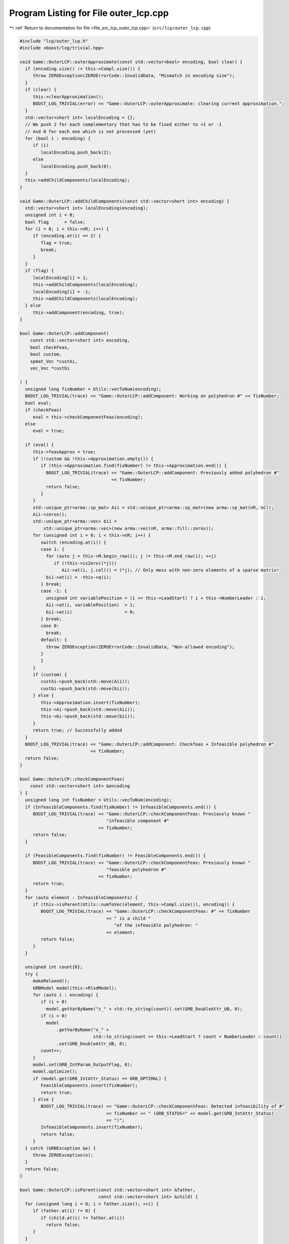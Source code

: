 
.. _program_listing_file_src_lcp_outer_lcp.cpp:

Program Listing for File outer_lcp.cpp
======================================

|exhale_lsh| :ref:`Return to documentation for file <file_src_lcp_outer_lcp.cpp>` (``src/lcp/outer_lcp.cpp``)

.. |exhale_lsh| unicode:: U+021B0 .. UPWARDS ARROW WITH TIP LEFTWARDS

.. code-block:: cpp

   #include "lcp/outer_lcp.h"
   #include <boost/log/trivial.hpp>
   
   void Game::OuterLCP::outerApproximate(const std::vector<bool> encoding, bool clear) {
     if (encoding.size() != this->Compl.size()) {
        throw ZEROException(ZEROErrorCode::InvalidData, "Mismatch in encoding size");
     }
     if (clear) {
        this->clearApproximation();
        BOOST_LOG_TRIVIAL(error) << "Game::OuterLCP::outerApproximate: clearing current approximation.";
     }
     std::vector<short int> localEncoding = {};
     // We push 2 for each complementary that has to be fixed either to +1 or -1
     // And 0 for each one which is not processed (yet)
     for (bool i : encoding) {
        if (i)
           localEncoding.push_back(2);
        else
           localEncoding.push_back(0);
     }
     this->addChildComponents(localEncoding);
   }
   
   void Game::OuterLCP::addChildComponents(const std::vector<short int> encoding) {
     std::vector<short int> localEncoding(encoding);
     unsigned int i = 0;
     bool flag      = false;
     for (i = 0; i < this->nR; i++) {
        if (encoding.at(i) == 2) {
           flag = true;
           break;
        }
     }
     if (flag) {
        localEncoding[i] = 1;
        this->addChildComponents(localEncoding);
        localEncoding[i] = -1;
        this->addChildComponents(localEncoding);
     } else
        this->addComponent(encoding, true);
   }
   
   bool Game::OuterLCP::addComponent(
       const std::vector<short int> encoding, 
       bool checkFeas,    
       bool custom,       
       spmat_Vec *custAi, 
       vec_Vec *custbi    
   
   ) {
     unsigned long fixNumber = Utils::vecToNum(encoding);
     BOOST_LOG_TRIVIAL(trace) << "Game::OuterLCP::addComponent: Working on polyhedron #" << fixNumber;
     bool eval;
     if (checkFeas)
        eval = this->checkComponentFeas(encoding);
     else
        eval = true;
   
     if (eval) {
        this->feasApprox = true;
        if (!custom && !this->Approximation.empty()) {
           if (this->Approximation.find(fixNumber) != this->Approximation.end()) {
             BOOST_LOG_TRIVIAL(trace) << "Game::OuterLCP::addComponent: Previously added polyhedron #"
                                      << fixNumber;
             return false;
           }
        }
        std::unique_ptr<arma::sp_mat> Aii = std::unique_ptr<arma::sp_mat>(new arma::sp_mat(nR, nC));
        Aii->zeros();
        std::unique_ptr<arma::vec> bii =
            std::unique_ptr<arma::vec>(new arma::vec(nR, arma::fill::zeros));
        for (unsigned int i = 0; i < this->nR; i++) {
           switch (encoding.at(i)) {
           case 1: {
             for (auto j = this->M.begin_row(i); j != this->M.end_row(i); ++j)
                if (!this->isZero((*j)))
                   Aii->at(i, j.col()) = (*j); // Only mess with non-zero elements of a sparse matrix!
             bii->at(i) = -this->q(i);
           } break;
           case -1: {
             unsigned int variablePosition = (i >= this->LeadStart) ? i + this->NumberLeader : i;
             Aii->at(i, variablePosition)  = 1;
             bii->at(i)                    = 0;
           } break;
           case 0:
             break;
           default: {
             throw ZEROException(ZEROErrorCode::InvalidData, "Non-allowed encoding");
           }
           }
        }
        if (custom) {
           custAi->push_back(std::move(Aii));
           custbi->push_back(std::move(bii));
        } else {
           this->Approximation.insert(fixNumber);
           this->Ai->push_back(std::move(Aii));
           this->bi->push_back(std::move(bii));
        }
        return true; // Successfully added
     }
     BOOST_LOG_TRIVIAL(trace) << "Game::OuterLCP::addComponent: Checkfeas + Infeasible polyhedron #"
                              << fixNumber;
     return false;
   }
   
   bool Game::OuterLCP::checkComponentFeas(
       const std::vector<short int> &encoding 
   ) {
     unsigned long int fixNumber = Utils::vecToNum(encoding);
     if (InfeasibleComponents.find(fixNumber) != InfeasibleComponents.end()) {
        BOOST_LOG_TRIVIAL(trace) << "Game::OuterLCP::checkComponentFeas: Previously known "
                                    "infeasible component #"
                                 << fixNumber;
        return false;
     }
   
     if (FeasibleComponents.find(fixNumber) != FeasibleComponents.end()) {
        BOOST_LOG_TRIVIAL(trace) << "Game::OuterLCP::checkComponentFeas: Previously known "
                                    "feasible polyhedron #"
                                 << fixNumber;
        return true;
     }
     for (auto element : InfeasibleComponents) {
        if (this->isParent(Utils::numToVec(element, this->Compl.size()), encoding)) {
           BOOST_LOG_TRIVIAL(trace) << "Game::OuterLCP::checkComponentFeas: #" << fixNumber
                                    << " is a child "
                                       "of the infeasible polyhedron: "
                                    << element;
           return false;
        }
     }
   
     unsigned int count{0};
     try {
        makeRelaxed();
        GRBModel model(this->RlxdModel);
        for (auto i : encoding) {
           if (i > 0)
             model.getVarByName("z_" + std::to_string(count)).set(GRB_DoubleAttr_UB, 0);
           if (i < 0)
             model
                 .getVarByName("x_" +
                               std::to_string(count >= this->LeadStart ? count + NumberLeader : count))
                 .set(GRB_DoubleAttr_UB, 0);
           count++;
        }
        model.set(GRB_IntParam_OutputFlag, 0);
        model.optimize();
        if (model.get(GRB_IntAttr_Status) == GRB_OPTIMAL) {
           FeasibleComponents.insert(fixNumber);
           return true;
        } else {
           BOOST_LOG_TRIVIAL(trace) << "Game::OuterLCP::checkComponentFeas: Detected infeasibility of #"
                                    << fixNumber << " (GRB_STATUS=" << model.get(GRB_IntAttr_Status)
                                    << ")";
           InfeasibleComponents.insert(fixNumber);
           return false;
        }
     } catch (GRBException &e) {
        throw ZEROException(e);
     }
     return false;
   }
   
   bool Game::OuterLCP::isParent(const std::vector<short int> &father,
                                 const std::vector<short int> &child) {
     for (unsigned long i = 0; i < father.size(); ++i) {
        if (father.at(i) != 0) {
           if (child.at(i) != father.at(i))
             return false;
        }
     }
     return true;
   }
